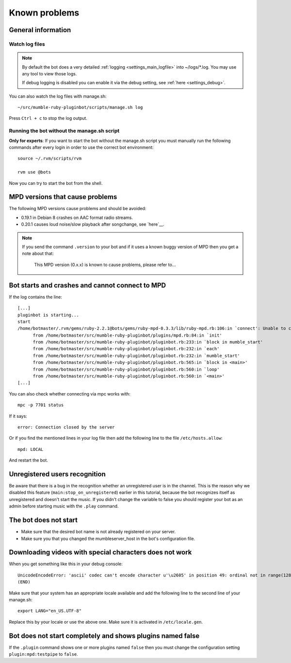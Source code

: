 .. _knownproblems-label:

Known problems
==============

.. seealso::

  Please check also the `issues on the project page`__.

__ https://github.com/MusicGenerator/mumble-ruby-pluginbot/issues

General information
-------------------
Watch log files
^^^^^^^^^^^^^^^

.. note::

  By default the bot does a very detailed :ref:`logging <settings_main_logfile>` into ~/logs/*.log. You may use any tool to view those logs.

  If debug logging is disabled you can enable it via the debug setting, see :ref:`here <settings_debug>`.


You can also watch the log files with manage.sh::

  ~/src/mumble-ruby-pluginbot/scripts/manage.sh log

Press ``Ctrl + c`` to stop the log output.

Running the bot without the manage.sh script
^^^^^^^^^^^^^^^^^^^^^^^^^^^^^^^^^^^^^^^^^^^^
**Only for experts**: If you want to start the bot without the manage.sh script you must manually run the following commands after every login in order to use the correct bot environment::

  source ~/.rvm/scripts/rvm

  rvm use @bots

Now you can try to start the bot from the shell.

MPD versions that cause problems
--------------------------------

The following MPD versions cause problems and should be avoided:

- 0.19.1 in Debian 8 crashes on AAC format radio streams.
- 0.20.1 causes loud noise/slow playback after songchange, see `here`__.

__ https://www.musicpd.org/news/2017/01/mpd-0-20-2-released/

.. note::

  If you send the command ``.version`` to your bot and if it uses a known buggy version of MPD then you get a note about that:

      This MPD version (0.x.x) is known to cause problems, please refer to...

Bot starts and crashes and cannot connect to MPD
------------------------------------------------

If the log contains the line::

  [...]
  pluginbot is starting...
  start
  /home/botmaster/.rvm/gems/ruby-2.2.1@bots/gems/ruby-mpd-0.3.3/lib/ruby-mpd.rb:106:in `connect': Unable to connect (possibly too many connections open) (MPD::ConnectionError)
        from /home/botmaster/src/mumble-ruby-pluginbot/plugins/mpd.rb:84:in `init'
        from /home/botmaster/src/mumble-ruby-pluginbot/pluginbot.rb:233:in `block in mumble_start'
        from /home/botmaster/src/mumble-ruby-pluginbot/pluginbot.rb:232:in `each'
        from /home/botmaster/src/mumble-ruby-pluginbot/pluginbot.rb:232:in `mumble_start'
        from /home/botmaster/src/mumble-ruby-pluginbot/pluginbot.rb:565:in `block in <main>'
        from /home/botmaster/src/mumble-ruby-pluginbot/pluginbot.rb:560:in `loop'
        from /home/botmaster/src/mumble-ruby-pluginbot/pluginbot.rb:560:in `<main>'
  [...]

You can also check whether connecting via mpc works with::

  mpc -p 7701 status

If it says::

  error: Connection closed by the server

Or if you find the mentioned lines in your log file then add the following line to the file ``/etc/hosts.allow``::

  mpd: LOCAL

And restart the bot.

Unregistered users recognition
------------------------------

Be aware that there is a bug in the recognition whether an unregistered user is in the channel. This is the reason why we disabled this feature (``main:stop_on_unregistered``) earlier in this tutorial, because the bot recognizes itself as unregistered and doesn't start the music. If you didn't change the variable to false you should register your bot as an admin before starting music with the ``.play`` command.

The bot does not start
----------------------

- Make sure that the desired bot name is not already registered on your server.
- Make sure you that you changed the mumbleserver_host in the bot's configuration file.

Downloading videos with special characters does not work
--------------------------------------------------------

When you get something like this in your debug console::

  UnicodeEncodeError: 'ascii' codec can't encode character u'\u2605' in position 49: ordinal not in range(128)
  (END)

Make sure that your system has an appropriate locale available and add the following line to the second line of your manage.sh::

  export LANG="en_US.UTF-8"

Replace this by your locale or use the above one. Make sure it is activated in ``/etc/locale.gen``.


Bot does not start completely and shows plugins named false
-----------------------------------------------------------

If the ``.plugin`` command shows one or more plugins named ``false`` then you must change the configuration setting ``plugin:mpd:testpipe`` to ``false``.
